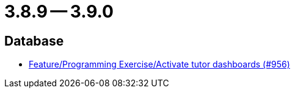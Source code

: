 = 3.8.9 -- 3.9.0

== Database

* link:https://www.github.com/ls1intum/Artemis/commit/d08597574cb61922319995ea27e1bc8209a180d7[Feature/Programming Exercise/Activate tutor dashboards (#956)]


